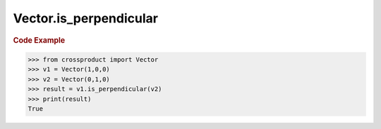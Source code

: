 Vector.is_perpendicular
=======================

.. automethod:: crossproduct.crossproduct.Vector.is_perpendicular

.. rubric:: Code Example

.. code-block:: python

   >>> from crossproduct import Vector
   >>> v1 = Vector(1,0,0)
   >>> v2 = Vector(0,1,0)
   >>> result = v1.is_perpendicular(v2)
   >>> print(result)
   True
